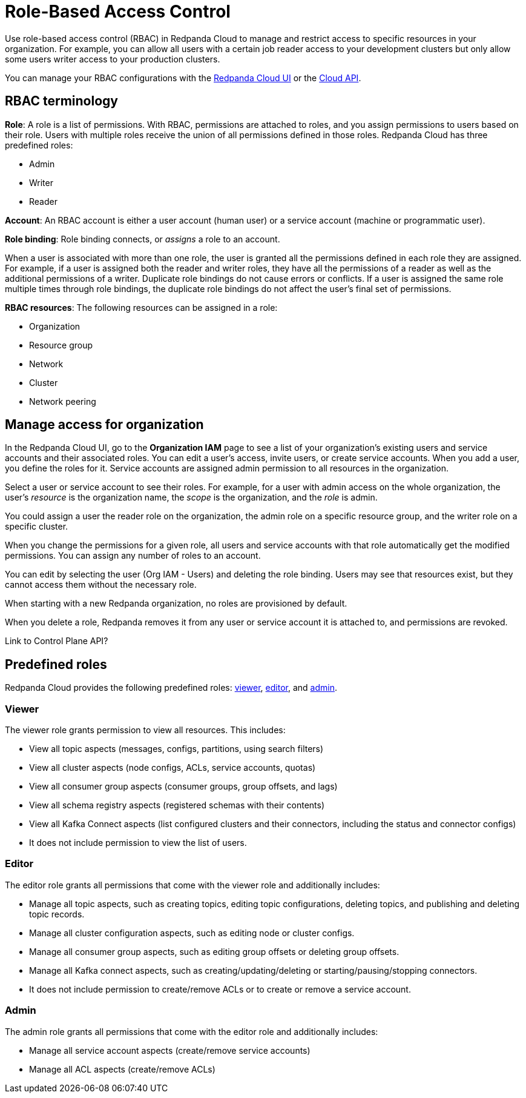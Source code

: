 = Role-Based Access Control
:description: Role-based access control (RBAC) lets you manage and restrict access to specific resources in your organization.
:page-categories: Management, Security
:page-beta: true

Use role-based access control (RBAC) in Redpanda Cloud to manage and restrict access to specific resources in your organization. For example, you can allow all users with a certain job reader access to your development clusters but only allow some users writer access to your production clusters.

You can manage your RBAC configurations with the https://cloud.redpanda.com[Redpanda Cloud UI^] or the xref:api:ROOT:cloud-api.adoc[Cloud API]. 

== RBAC terminology

**Role**: A role is a list of permissions. With RBAC, permissions are attached to roles, and you assign permissions to users based on their role. Users with multiple roles receive the union of all permissions defined in those roles. Redpanda Cloud has three predefined roles: 

- Admin
- Writer
- Reader

**Account**: An RBAC account is either a user account (human user) or a service account (machine or programmatic user).

**Role binding**: Role binding connects, or _assigns_ a role to an account. 

When a user is associated with more than one role, the user is granted all the permissions defined in each role they are assigned. For example, if a user is assigned both the reader and writer roles, they have all the permissions of a reader as well as the additional permissions of a writer. Duplicate role bindings do not cause errors or conflicts. If a user is assigned the same role multiple times through role bindings, the duplicate role bindings do not affect the user's final set of permissions.

**RBAC resources**: The following resources can be assigned in a role: 

- Organization 	
- Resource group
- Network
- Cluster
- Network peering

== Manage access for organization

In the Redpanda Cloud UI, go to the *Organization IAM* page to see a list of your organization's existing users and service accounts and their associated roles. You can edit a user's access, invite users, or create service accounts. When you add a user, you define the roles for it. Service accounts are assigned admin permission to all resources in the organization. 

Select a user or service account to see their roles. For example, for a user with admin access on the whole organization, the user's _resource_ is the organization name, the _scope_ is the organization, and the _role_ is admin. 

You could assign a user the reader role on the organization, the admin role on a specific resource group, and the writer role on a specific cluster.

When you change the permissions for a given role, all users and service accounts with that role automatically get the modified permissions. You can assign any number of roles to an account. 

You can edit by selecting the user (Org IAM - Users) and deleting the role binding. Users may see that resources exist, but they cannot access them without the necessary role. 

When starting with a new Redpanda organization, no roles are provisioned by default. 

When you delete a role, Redpanda removes it from any user or service account it is attached to, and permissions are revoked.

Link to Control Plane API? 

== Predefined roles

Redpanda Cloud provides the following predefined roles: <<viewer,viewer>>, <<editor,editor>>, and <<admin,admin>>.

=== Viewer

The viewer role grants permission to view all resources. This includes:

* View all topic aspects (messages, configs, partitions, using search filters)
* View all cluster aspects (node configs, ACLs, service accounts, quotas)
* View all consumer group aspects (consumer groups, group offsets, and lags)
* View all schema registry aspects (registered schemas with their contents)
* View all Kafka Connect aspects (list configured clusters and their connectors, including the status and connector configs)
* It does not include permission to view the list of users.

=== Editor

The editor role grants all permissions that come with the viewer role and additionally includes:

* Manage all topic aspects, such as creating topics, editing topic configurations, deleting topics, and publishing and deleting topic records.
* Manage all cluster configuration aspects, such as editing node or cluster configs.
* Manage all consumer group aspects, such as editing group offsets or deleting group offsets.
* Manage all Kafka connect aspects, such as creating/updating/deleting or starting/pausing/stopping connectors.
* It does not include permission to create/remove ACLs or to create or remove a service account.

=== Admin

The admin role grants all permissions that come with the editor role and additionally includes:

* Manage all service account aspects (create/remove service accounts)
* Manage all ACL aspects (create/remove ACLs)